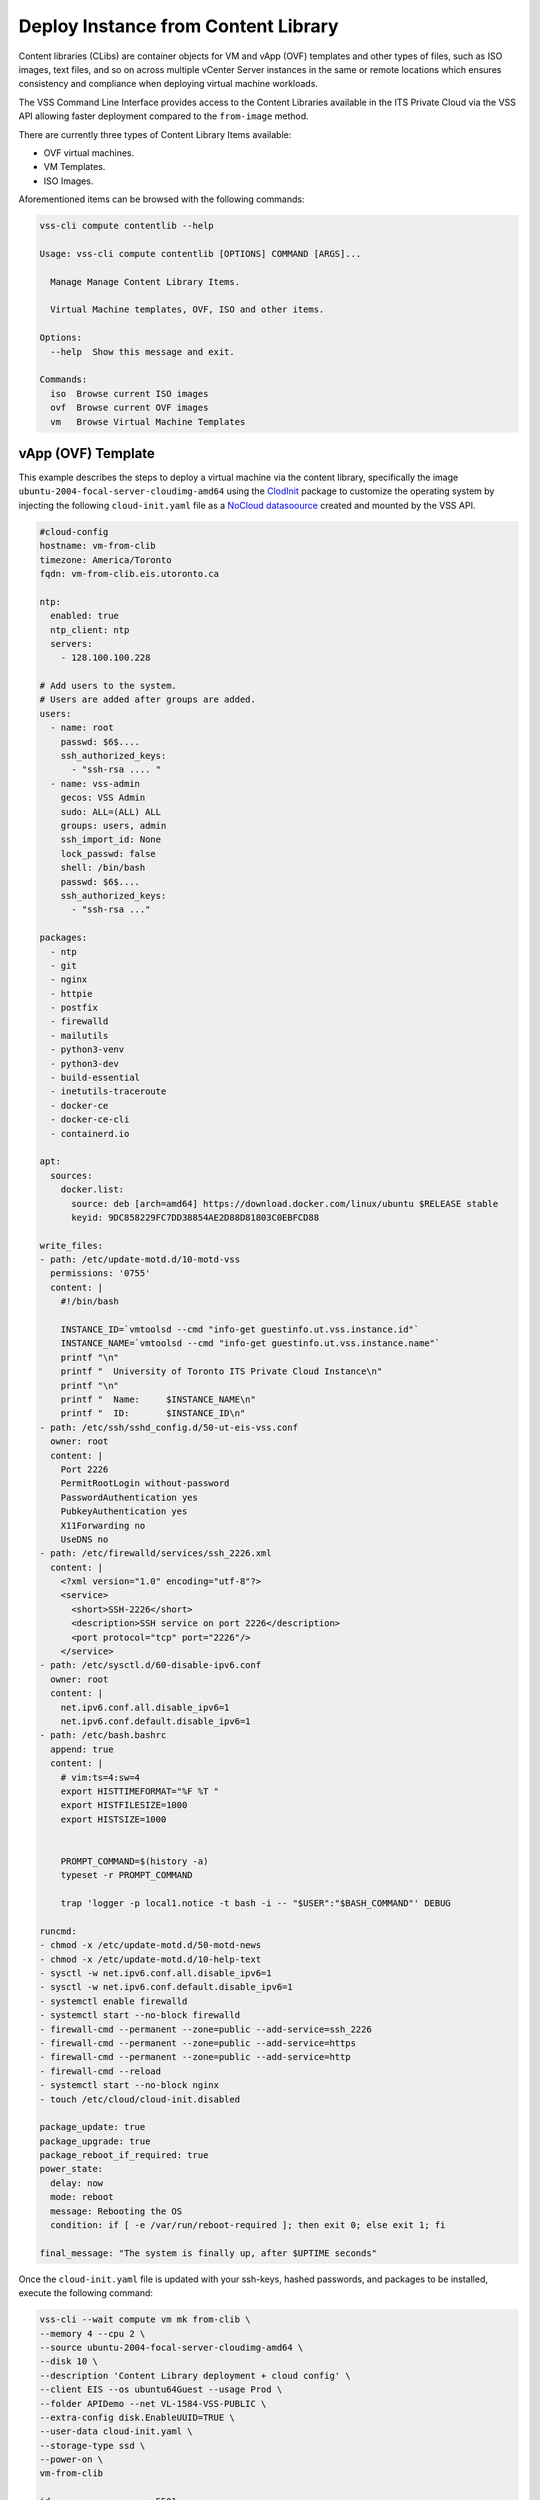 .. _DeployClib:

Deploy Instance from Content Library
====================================

Content libraries (CLibs) are container objects for VM and vApp (OVF)
templates and other types of files, such as ISO images, text files,
and so on across multiple vCenter Server instances in the same or
remote locations which ensures consistency and compliance when deploying
virtual machine workloads.

The VSS Command Line Interface provides access to the Content Libraries
available in the ITS Private Cloud via the VSS API allowing faster
deployment compared to the ``from-image`` method.

There are currently three types of Content Library Items available:

- OVF virtual machines.
- VM Templates.
- ISO Images.

Aforementioned items can be browsed with the following commands:

.. code-block:: bash

    vss-cli compute contentlib --help

    Usage: vss-cli compute contentlib [OPTIONS] COMMAND [ARGS]...

      Manage Manage Content Library Items.

      Virtual Machine templates, OVF, ISO and other items.

    Options:
      --help  Show this message and exit.

    Commands:
      iso  Browse current ISO images
      ovf  Browse current OVF images
      vm   Browse Virtual Machine Templates

vApp (OVF) Template
-------------------

This example describes the steps to deploy a virtual machine via the
content library, specifically the image ``ubuntu-2004-focal-server-cloudimg-amd64``
using the `ClodInit`_ package to customize the operating system by
injecting the following ``cloud-init.yaml`` file as a `NoCloud datasoource`_
created and mounted by the VSS API.

.. code-block:: yaml

    #cloud-config
    hostname: vm-from-clib
    timezone: America/Toronto
    fqdn: vm-from-clib.eis.utoronto.ca

    ntp:
      enabled: true
      ntp_client: ntp
      servers:
        - 128.100.100.228

    # Add users to the system.
    # Users are added after groups are added.
    users:
      - name: root
        passwd: $6$....
        ssh_authorized_keys:
          - "ssh-rsa .... "
      - name: vss-admin
        gecos: VSS Admin
        sudo: ALL=(ALL) ALL
        groups: users, admin
        ssh_import_id: None
        lock_passwd: false
        shell: /bin/bash
        passwd: $6$....
        ssh_authorized_keys:
          - "ssh-rsa ..."

    packages:
      - ntp
      - git
      - nginx
      - httpie
      - postfix
      - firewalld
      - mailutils
      - python3-venv
      - python3-dev
      - build-essential
      - inetutils-traceroute
      - docker-ce
      - docker-ce-cli
      - containerd.io

    apt:
      sources:
        docker.list:
          source: deb [arch=amd64] https://download.docker.com/linux/ubuntu $RELEASE stable
          keyid: 9DC858229FC7DD38854AE2D88D81803C0EBFCD88

    write_files:
    - path: /etc/update-motd.d/10-motd-vss
      permissions: '0755'
      content: |
        #!/bin/bash

        INSTANCE_ID=`vmtoolsd --cmd "info-get guestinfo.ut.vss.instance.id"`
        INSTANCE_NAME=`vmtoolsd --cmd "info-get guestinfo.ut.vss.instance.name"`
        printf "\n"
        printf "  University of Toronto ITS Private Cloud Instance\n"
        printf "\n"
        printf "  Name:     $INSTANCE_NAME\n"
        printf "  ID:       $INSTANCE_ID\n"
    - path: /etc/ssh/sshd_config.d/50-ut-eis-vss.conf
      owner: root
      content: |
        Port 2226
        PermitRootLogin without-password
        PasswordAuthentication yes
        PubkeyAuthentication yes
        X11Forwarding no
        UseDNS no
    - path: /etc/firewalld/services/ssh_2226.xml
      content: |
        <?xml version="1.0" encoding="utf-8"?>
        <service>
          <short>SSH-2226</short>
          <description>SSH service on port 2226</description>
          <port protocol="tcp" port="2226"/>
        </service>
    - path: /etc/sysctl.d/60-disable-ipv6.conf
      owner: root
      content: |
        net.ipv6.conf.all.disable_ipv6=1
        net.ipv6.conf.default.disable_ipv6=1
    - path: /etc/bash.bashrc
      append: true
      content: |
        # vim:ts=4:sw=4
        export HISTTIMEFORMAT="%F %T "
        export HISTFILESIZE=1000
        export HISTSIZE=1000


        PROMPT_COMMAND=$(history -a)
        typeset -r PROMPT_COMMAND

        trap 'logger -p local1.notice -t bash -i -- "$USER":"$BASH_COMMAND"' DEBUG

    runcmd:
    - chmod -x /etc/update-motd.d/50-motd-news
    - chmod -x /etc/update-motd.d/10-help-text
    - sysctl -w net.ipv6.conf.all.disable_ipv6=1
    - sysctl -w net.ipv6.conf.default.disable_ipv6=1
    - systemctl enable firewalld
    - systemctl start --no-block firewalld
    - firewall-cmd --permanent --zone=public --add-service=ssh_2226
    - firewall-cmd --permanent --zone=public --add-service=https
    - firewall-cmd --permanent --zone=public --add-service=http
    - firewall-cmd --reload
    - systemctl start --no-block nginx
    - touch /etc/cloud/cloud-init.disabled

    package_update: true
    package_upgrade: true
    package_reboot_if_required: true
    power_state:
      delay: now
      mode: reboot
      message: Rebooting the OS
      condition: if [ -e /var/run/reboot-required ]; then exit 0; else exit 1; fi

    final_message: "The system is finally up, after $UPTIME seconds"

Once the ``cloud-init.yaml`` file is updated with your ssh-keys, hashed passwords,
and packages to be installed, execute the following command:

.. code-block:: bash

    vss-cli --wait compute vm mk from-clib \
    --memory 4 --cpu 2 \
    --source ubuntu-2004-focal-server-cloudimg-amd64 \
    --disk 10 \
    --description 'Content Library deployment + cloud config' \
    --client EIS --os ubuntu64Guest --usage Prod \
    --folder APIDemo --net VL-1584-VSS-PUBLIC \
    --extra-config disk.EnableUUID=TRUE \
    --user-data cloud-init.yaml \
    --storage-type ssd \
    --power-on \
    vm-from-clib

    id                  : 5501
    status              : IN_PROGRESS
    task_id             : 8b68bd8a-3293-4caf-988e-b9f0ac2b8efd
    message             : Request has been accepted for processing
    ⏳ Waiting for request 5501 to complete...
    🎉 Request 5501 completed successfully:
    warnings            : Fault Domain: FD4 (domain-c66),
                          Created in: VSS > Sandbox > jm > APIDemo (group-v6736),
                          Network adapter 1 (vmxnet3): 00:50:56:92:bb:06: VL-1584-VSS-PUBLIC,
                          User data will be applied.,
                          Successfully allocated 00:50:56:92:bb:06 -> 142.1.217.xxx,
                          user-data iso vm-51385-ud.iso has been mounted
                          Successfully powered on.
    errors              :

After a couple of minutes, a new virtual machine has been deployed and should be available via
the public ip address assigned on port ``2226`` with everything in the ``cloud-init.yaml``
descriptor configured and installed:

.. code-block:: bash

    ssh -p 2226 vss-admin@142.1.217.xxx

    Welcome to Ubuntu 20.04.2 LTS (GNU/Linux 5.4.0-70-generic x86_64)

      University of Toronto ITS Private Cloud Instance

      Name:     2104P-vm-from-clib
      ID:       vm-51385

      System information as of Fri Apr  9 12:30:08 EDT 2021

      System load:  0.25              Processes:                171
      Usage of /:   23.8% of 9.52GB   Users logged in:          0
      Memory usage: 12%               IPv4 address for docker0: 172.17.0.1
      Swap usage:   0%                IPv4 address for ens192:  142.1.217.xxx

    0 updates can be installed immediately.
    0 of these updates are security updates.

    vss-admin@vm-from-clib:~$


Virtual Machine Template
------------------------

We are working to get preconfigured virtual machine templates and will update
the documentation when ready.

.. _`ClodInit`: https://cloudinit.readthedocs.io/en/latest/topics/examples.html
.. _`NoCloud datasoource`: https://cloudinit.readthedocs.io/en/latest/topics/datasources/nocloud.html